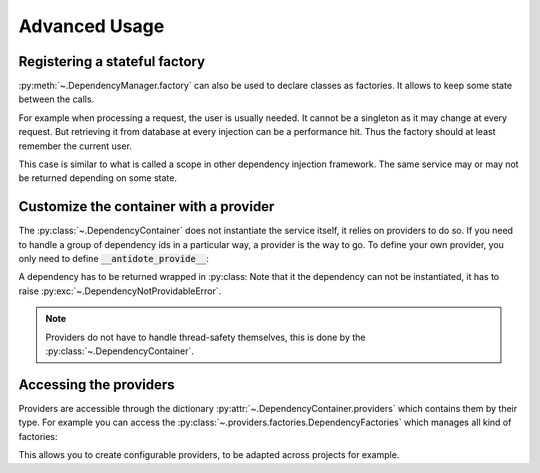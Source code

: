 Advanced Usage
==============

.. testsetup:: advanced_usage

    import antidote
    antidote.world['name'] = 'Antidote'


.. _advanced_usage_stateful_factory_label:

Registering a stateful factory
------------------------------

:py:meth:`~.DependencyManager.factory` can also be used to declare classes
as factories. It allows to keep some state between the calls.

For example when processing a request, the user is usually needed. It cannot be
a singleton as it may change at every request. But retrieving it from database
at every injection can be a performance hit. Thus the factory should at least
remember the current user.


.. testsetup:: advanced_usage

    class Database:
        def __init__(self, *args, **kwargs):
            pass

    class Request:
        def getSession(self):
            pass

    class User:
        pass


.. testcode:: advanced_usage

    import antidote
    # from database_vendor import Database
    # from web_framework import Request
    # from models import User

    @antidote.factory
    def database_factory() -> Database:
        return Database()

    @antidote.factory(singleton=False)
    def get_current_request() -> Request:
        return Request()

    @antidote.factory
    class UserFactory:
        def __init__(self, database: Database):
            self.database = database
            self.current_session = None
            self.current_user = None

        def __call__(self, request: Request) -> User:
            # No need to reload the user.
            if self.current_session != request.getSession():
                # load new user from database
                self.current_user = User()

            return self.current_user

    user = antidote.world[User]

This case is similar to what is called a scope in other dependency injection
framework. The same service may or may not be returned depending on some state.


Customize the container with a provider
---------------------------------------

The :py:class:`~.DependencyContainer` does not instantiate the service itself,
it relies on providers to do so. If you need to handle a group of dependency
ids in a particular way, a provider is the way to go. To define your own
provider, you only need to define :code:`__antidote_provide__`:

.. testcode:: advanced_usage

    from antidote import DependencyNotProvidableError, Dependency

    @antidote.provider(use_names=True)
    class MyProvider:
        def __init__(self, name):
            self.name = name

        def __antidote_provide__(self, dependency_id):
            if dependency_id == 'whoami':
                return Dependency(self.name, singleton=False)

            raise DependencyNotProvidableError(dependency_id)

.. doctest:: advanced_usage

    >> antidote.world['whoami']
    'Antidote'

A dependency has to be returned wrapped in :py:class:
Note that it the dependency can not be instantiated, it has to raise
:py:exc:`~.DependencyNotProvidableError`.

.. note::

    Providers do not have to handle thread-safety themselves, this is done by
    the :py:class:`~.DependencyContainer`.


Accessing the providers
-----------------------

Providers are accessible through the dictionary
:py:attr:`~.DependencyContainer.providers` which contains them by their type.
For example you can access the
:py:class:`~.providers.factories.DependencyFactories` which manages all kind
of factories:

.. doctest:: advanced_usage

    >>> from antidote.providers import DependencyFactories
    >>> antidote.world.providers[DependencyFactories]
    <antidote.providers.factories.DependencyFactories object at ...>

This allows you to create configurable providers, to be adapted across
projects for example.
